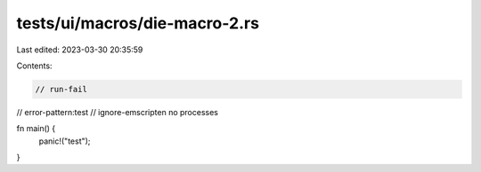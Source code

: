 tests/ui/macros/die-macro-2.rs
==============================

Last edited: 2023-03-30 20:35:59

Contents:

.. code-block:: rs

    // run-fail
// error-pattern:test
// ignore-emscripten no processes

fn main() {
    panic!("test");
}


